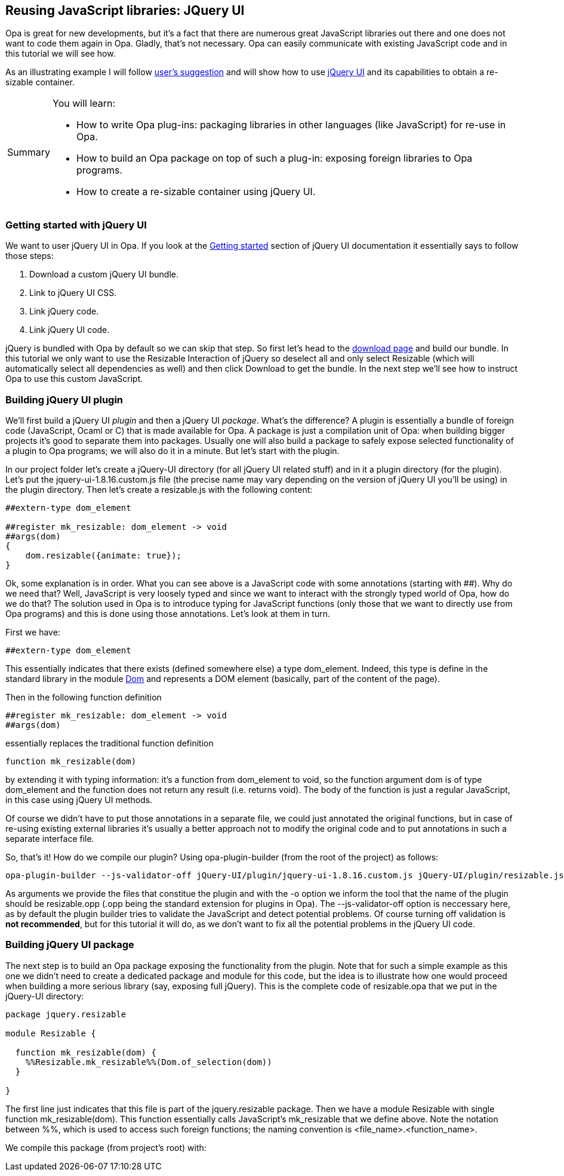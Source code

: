 Reusing JavaScript libraries: JQuery UI
---------------------------------------

Opa is great for new developments, but it's a fact that there are numerous great JavaScript libraries out there and one does not want to code them again in Opa. Gladly, that's not necessary. Opa can easily communicate with existing JavaScript code and in this tutorial we will see how.

As an illustrating example I will follow http://lists.owasp.org/pipermail/opa/2012-January/000556.html[user's suggestion] and will show how to use http://jqueryui.com[jQuery UI] and its capabilities to obtain a re-sizable container.

[icons=None, caption="Summary"]
[NOTE]
=======================
You will learn:

* How to write Opa plug-ins: packaging libraries in other languages (like JavaScript) for re-use in Opa.
* How to build an Opa package on top of such a plug-in: exposing foreign libraries to Opa programs.
* How to create a re-sizable container using jQuery UI.
=======================

Getting started with jQuery UI
~~~~~~~~~~~~~~~~~~~~~~~~~~~~~~

We want to user jQuery UI in Opa. If you look at the http://jqueryui.com/docs/Getting_Started[Getting started] section of jQuery UI documentation it essentially says to follow those steps:

. Download a custom jQuery UI bundle.
. Link to jQuery UI CSS.
. Link jQuery code.
. Link jQuery UI code.

jQuery is bundled with Opa by default so we can skip that step. So first let's head to the http://jqueryui.com/download[download page] and build our bundle. In this tutorial we only want to use the Resizable Interaction of jQuery so deselect all and only select +Resizable+ (which will automatically select all dependencies as well) and then click +Download+ to get the bundle. In the next step we'll see how to instruct Opa to use this custom JavaScript.

Building jQuery UI plugin
~~~~~~~~~~~~~~~~~~~~~~~~~

We'll first build a jQuery UI _plugin_ and then a jQuery UI _package_. What's the difference? A plugin is essentially a bundle of foreign code (JavaScript, Ocaml or C) that is made available for Opa. A package is just a compilation unit of Opa: when building bigger projects it's good to separate them into packages. Usually one will also build a package to safely expose selected functionality of a plugin to Opa programs; we will also do it in a minute. But let's start with the plugin.

In our project folder let's create a +jQuery-UI+ directory (for all jQuery UI related stuff) and in it a +plugin+ directory (for the plugin). Let's put the +jquery-ui-1.8.16.custom.js+ file (the precise name may vary depending on the version of jQuery UI you'll be using) in the +plugin+ directory. Then let's create a +resizable.js+ with the following content:

[source, javascript]
------------------------
##extern-type dom_element

##register mk_resizable: dom_element -> void
##args(dom)
{
    dom.resizable({animate: true});
}
------------------------

Ok, some explanation is in order. What you can see above is a JavaScript code with some annotations (starting with +##+). Why do we need that? Well, JavaScript is very loosely typed and since we want to interact with the strongly typed world of Opa, how do we do that? The solution used in Opa is to introduce typing for JavaScript functions (only those that we want to directly use from Opa programs) and this is done using those annotations. Let's look at them in turn.

First we have:

[source, javascript]
------------------------
##extern-type dom_element
------------------------

This essentially indicates that there exists (defined somewhere else) a type +dom_element+. Indeed, this type is define in the standard library in the module https://github.com/MLstate/opalang/blob/master/stdlib/core/xhtml/dom.opa#L2136[+Dom+] and represents a DOM element (basically, part of the content of the page).

Then in the following function definition

[source, javascript]
------------------------
##register mk_resizable: dom_element -> void
##args(dom)
------------------------

essentially replaces the traditional function definition

[source, javascript]
------------------------
function mk_resizable(dom)
------------------------

by extending it with typing information: it's a function from +dom_element+ to +void+, so the function argument +dom+ is of type +dom_element+ and the function does not return any result (i.e. returns +void+). The body of the function is just a regular JavaScript, in this case using jQuery UI methods.

Of course we didn't have to put those annotations in a separate file, we could just annotated the original functions, but in case of re-using existing external libraries it's usually a better approach not to modify the original code and to put annotations in such a separate interface file.

So, that's it! How do we compile our plugin? Using +opa-plugin-builder+ (from the root of the project) as follows:

[source, bash]
------------------------
opa-plugin-builder --js-validator-off jQuery-UI/plugin/jquery-ui-1.8.16.custom.js jQuery-UI/plugin/resizable.js -o resizable.opp
------------------------

As arguments we provide the files that constitue the plugin and with the +-o+ option we inform the tool that the name of the plugin should be +resizable.opp+ (+.opp+ being the standard extension for plugins in Opa). The +--js-validator-off+ option is neccessary here, as by default the plugin builder tries to validate the JavaScript and detect potential problems. Of course turning off validation is *not recommended*, but for this tutorial it will do, as we don't want to fix all the potential problems in the jQuery UI code.

Building jQuery UI package
~~~~~~~~~~~~~~~~~~~~~~~~~~

The next step is to build an Opa package exposing the functionality from the plugin. Note that for such a simple example as this one we didn't need to create a dedicated package and module for this code, but the idea is to illustrate how one would proceed when building a more serious library (say, exposing full jQuery). This is the complete code of +resizable.opa+ that we put in the +jQuery-UI+ directory:

[source, opa]
------------------------
package jquery.resizable

module Resizable {

  function mk_resizable(dom) {
    %%Resizable.mk_resizable%%(Dom.of_selection(dom))
  }

}
------------------------

The first line just indicates that this file is part of the +jquery.resizable+ package. Then we have a module +Resizable+ with single function +mk_resizable(dom)+. This function essentially calls JavaScript's +mk_resizable+ that we define above. Note the notation between +%%+, which is used to access such foreign functions; the naming convention is +<file_name>.<function_name>+.

We compile this package (from project's root) with:
